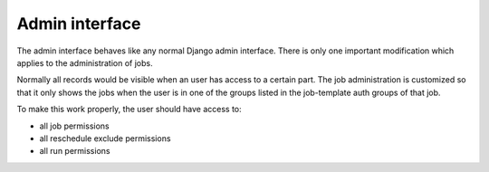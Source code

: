 Admin interface
===============

The admin interface behaves like any normal Django admin interface. There is
only one important modification which applies to the administration of jobs.

Normally all records would be visible when an user has access to a certain part.
The job administration is customized so that it only shows the jobs when the
user is in one of the groups listed in the job-template auth groups of that job.

To make this work properly, the user should have access to:

* all job permissions
* all reschedule exclude permissions
* all run permissions
